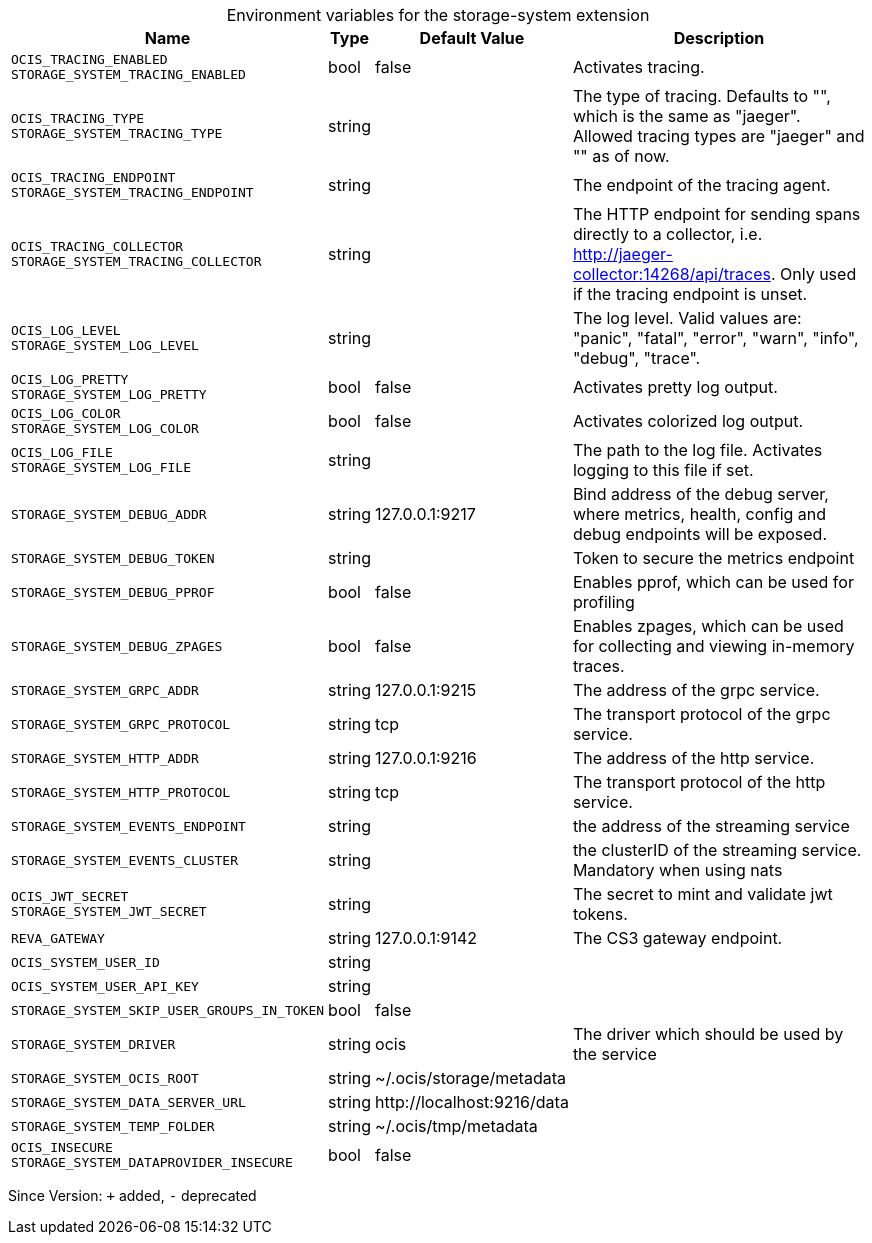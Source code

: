 [caption=]
.Environment variables for the storage-system extension
[width="100%",cols="~,~,~,~",options="header"]
|===
| Name
| Type
| Default Value
| Description

|`OCIS_TRACING_ENABLED` +
`STORAGE_SYSTEM_TRACING_ENABLED`
| bool
| false
| Activates tracing.

|`OCIS_TRACING_TYPE` +
`STORAGE_SYSTEM_TRACING_TYPE`
| string
| 
| The type of tracing. Defaults to "", which is the same as "jaeger". Allowed tracing types are "jaeger" and "" as of now.

|`OCIS_TRACING_ENDPOINT` +
`STORAGE_SYSTEM_TRACING_ENDPOINT`
| string
| 
| The endpoint of the tracing agent.

|`OCIS_TRACING_COLLECTOR` +
`STORAGE_SYSTEM_TRACING_COLLECTOR`
| string
| 
| The HTTP endpoint for sending spans directly to a collector, i.e. http://jaeger-collector:14268/api/traces. Only used if the tracing endpoint is unset.

|`OCIS_LOG_LEVEL` +
`STORAGE_SYSTEM_LOG_LEVEL`
| string
| 
| The log level. Valid values are: "panic", "fatal", "error", "warn", "info", "debug", "trace".

|`OCIS_LOG_PRETTY` +
`STORAGE_SYSTEM_LOG_PRETTY`
| bool
| false
| Activates pretty log output.

|`OCIS_LOG_COLOR` +
`STORAGE_SYSTEM_LOG_COLOR`
| bool
| false
| Activates colorized log output.

|`OCIS_LOG_FILE` +
`STORAGE_SYSTEM_LOG_FILE`
| string
| 
| The path to the log file. Activates logging to this file if set.

|`STORAGE_SYSTEM_DEBUG_ADDR`
| string
| 127.0.0.1:9217
| Bind address of the debug server, where metrics, health, config and debug endpoints will be exposed.

|`STORAGE_SYSTEM_DEBUG_TOKEN`
| string
| 
| Token to secure the metrics endpoint

|`STORAGE_SYSTEM_DEBUG_PPROF`
| bool
| false
| Enables pprof, which can be used for profiling

|`STORAGE_SYSTEM_DEBUG_ZPAGES`
| bool
| false
| Enables zpages, which can be used for collecting and viewing in-memory traces.

|`STORAGE_SYSTEM_GRPC_ADDR`
| string
| 127.0.0.1:9215
| The address of the grpc service.

|`STORAGE_SYSTEM_GRPC_PROTOCOL`
| string
| tcp
| The transport protocol of the grpc service.

|`STORAGE_SYSTEM_HTTP_ADDR`
| string
| 127.0.0.1:9216
| The address of the http service.

|`STORAGE_SYSTEM_HTTP_PROTOCOL`
| string
| tcp
| The transport protocol of the http service.

|`STORAGE_SYSTEM_EVENTS_ENDPOINT`
| string
| 
| the address of the streaming service

|`STORAGE_SYSTEM_EVENTS_CLUSTER`
| string
| 
| the clusterID of the streaming service. Mandatory when using nats

|`OCIS_JWT_SECRET` +
`STORAGE_SYSTEM_JWT_SECRET`
| string
| 
| The secret to mint and validate jwt tokens.

|`REVA_GATEWAY`
| string
| 127.0.0.1:9142
| The CS3 gateway endpoint.

|`OCIS_SYSTEM_USER_ID`
| string
| 
| 

|`OCIS_SYSTEM_USER_API_KEY`
| string
| 
| 

|`STORAGE_SYSTEM_SKIP_USER_GROUPS_IN_TOKEN`
| bool
| false
| 

|`STORAGE_SYSTEM_DRIVER`
| string
| ocis
| The driver which should be used by the service

|`STORAGE_SYSTEM_OCIS_ROOT`
| string
| ~/.ocis/storage/metadata
| 

|`STORAGE_SYSTEM_DATA_SERVER_URL`
| string
| \http://localhost:9216/data
| 

|`STORAGE_SYSTEM_TEMP_FOLDER`
| string
| ~/.ocis/tmp/metadata
| 

|`OCIS_INSECURE` +
`STORAGE_SYSTEM_DATAPROVIDER_INSECURE`
| bool
| false
| 
|===

Since Version: `+` added, `-` deprecated
